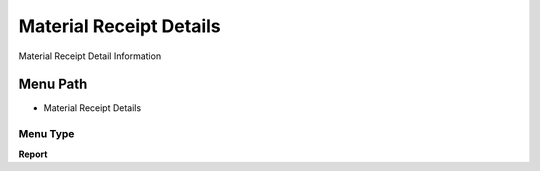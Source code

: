 
.. _functional-guide/menu/menu-material-receipt-details:

========================
Material Receipt Details
========================

Material Receipt Detail Information

Menu Path
=========


* Material Receipt Details

Menu Type
---------
\ **Report**\ 

